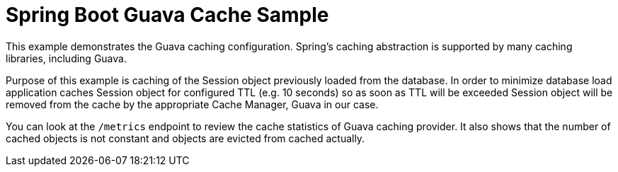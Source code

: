 = Spring Boot Guava Cache Sample

This example demonstrates the Guava caching configuration. Spring's caching
abstraction is supported by many caching libraries, including Guava.

Purpose of this example is caching of the Session object previously loaded from
the database. In order to minimize database load application caches Session object
for configured TTL (e.g. 10 seconds) so as soon as TTL will be exceeded Session object
will be removed from the cache by the appropriate Cache Manager, Guava in our case.

You can look at the `/metrics` endpoint to review the cache statistics of Guava
caching provider. It also shows that the number of cached objects is not constant and
objects are evicted from cached actually.